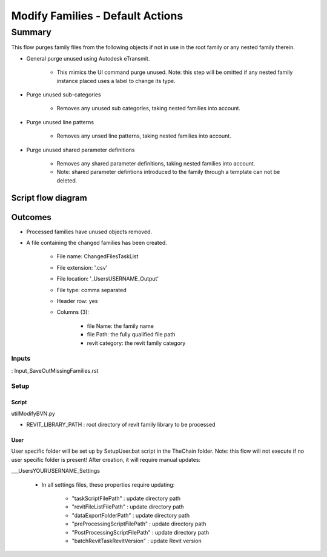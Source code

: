 #############################################
Modify Families - Default Actions
#############################################

Summary
=======

This flow purges family files from the following objects if not in use in the root family or any nested family therein.

- General purge unused using Autodesk eTransmit.

    - This mimics the UI command purge unused. Note: this step will be omitted if any nested family instance placed uses a label to change its type. 

- Purge unused sub-categories
    
    - Removes any unused sub categories, taking nested families into account.

- Purge unused line patterns

    - Removes any unsed line patterns, taking nested families into account.

- Purge unused shared parameter definitions

    - Removes any shared parameter definitions, taking nested families into account.
    - Note: shared parameter defintions introduced to the family through a template can not be deleted.

Script flow diagram
--------------------------------


Outcomes
--------------------------------

- Processed families have unused objects removed.
- A file containing the changed families has been created.

    - File name: ChangedFilesTaskList
    - File extension: '.csv'
    - File location: '\_Users\USERNAME\_Output'
    - File type: comma separated
    - Header row: yes
    - Columns (3):

        - file Name:    the family name
        - file Path:    the fully qualified file path
        - revit category:   the revit family category


Inputs
~~~~~~~~~~

: Input_SaveOutMissingFamilies.rst

Setup
~~~~~~~~~~

Script
^^^^^^^^^^^^^

utilModifyBVN.py

- REVIT_LIBRARY_PATH : root directory of revit family library to be processed

User
^^^^^^
User specific folder will be set up by SetupUser.bat script in the TheChain folder. Note: this flow will not execute if no user specific folder is present! After creation, it will require manual updates:

__\_Users\YOURUSERNAME\_Settings

    - In all settings files, these properties require updating:

        - "taskScriptFilePath" : update directory path
        - "revitFileListFilePath" : update directory path
        - "dataExportFolderPath" : update directory path
        - "preProcessingScriptFilePath" : update directory path
        - "PostProcessingScriptFilePath" : update directory path
        - "batchRevitTaskRevitVersion" : update Revit version